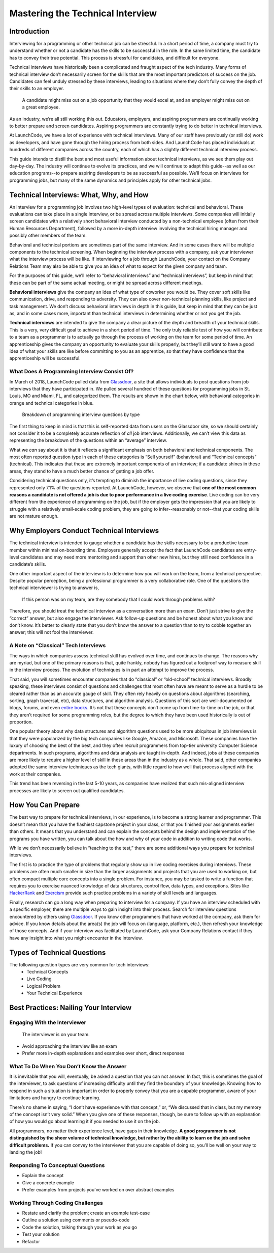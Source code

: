 .. _tech-interview:




Mastering the Technical Interview
=================================

Introduction 
------------

Interviewing for a programming or other technical job can be stressful. 
In a short period of time, a company must try to understand whether or 
not a candidate has the skills to be successful in the role. 
In the same limited time, the candidate has to convey their true potential. 
This process is stressful for candidates, and difficult for everyone.

Technical interviews have historically been a complicated and 
fraught aspect of the tech industry. Many forms of technical interview 
don’t necessarily screen for the skills that are the most important 
predictors of success on the job. Candidates can feel unduly stressed 
by these interviews, leading to situations where they don’t fully 
convey the depth of their skills to an employer. 

   A candidate might miss out on a job opportunity that they would excel at, and an employer might miss out on a great employee.


As an industry, we’re all still working this out. Educators, employers, 
and aspiring programmers are continually working to better prepare and screen candidates. 
Aspiring programmers are constantly trying to do better in technical interviews.

At LaunchCode, we have a lot of experience with technical interviews. 
Many of our staff have previously (or still do) work as developers, and 
have gone through the hiring process from both sides. And LaunchCode 
has placed individuals at hundreds of different companies across the country, 
each of which has a slightly different technical interview process. 

This guide intends to distill the best and most useful information 
about technical interviews, as we see them play out day-by-day. 
The industry will continue to evolve its practices, and we will 
continue to adapt this guide--as well as our education programs--to prepare 
aspiring developers to be as successful as possible. 
We’ll focus on interviews for programming jobs, but many of the same 
dynamics and principles apply for other technical jobs. 

Technical Interviews: What, Why, and How
----------------------------------------

An interview for a programming job involves two high-level types 
of evaluation: technical and behavioral. These evaluations can take place in a 
single interview, or be spread across multiple interviews. Some companies will 
initially screen candidates with a relatively short behavioral interview 
conducted by a non-technical employee (often from their Human Resources Department), 
followed by a more in-depth interview involving the technical hiring manager 
and possibly other members of the team. 

Behavioral and technical portions are sometimes part of the same interview. 
And in some cases there will be multiple components to the technical screening. 
When beginning the interview process with a company, ask your interviewer what 
the interview process will be like. If interviewing for a job through LaunchCode, 
your contact on the Company Relations Team may also be able to give you an idea 
of what to expect for the given company and team. 

For the purposes of this guide, we’ll refer to “behavioral interviews” and 
“technical interviews”, but keep in mind that these can be part of the same 
actual meeting, or might be spread across different meetings.

**Behavioral interviews** give the company an idea of what type of coworker you would be. 
They cover soft skills like communication, drive, and responding to adversity. 
They can also cover non-technical planning skills, like project and task management. 
We don’t discuss behavioral interviews in depth in this guide, 
but keep in mind that they can be just as, and in some cases more, 
important than technical interviews in determining whether or not you get the job. 

**Technical interviews** are intended to give the company a clear picture of the depth 
and breadth of your technical skills. This is a very, very difficult goal to achieve in 
a short period of time. The only truly reliable test of how you will contribute to a 
team as a programmer is to actually go through the process of working on the team for some period of time. 
An apprenticeship gives the company an opportunity to evaluate your skills properly, 
but they’ll still want to have a good idea of what your skills are like before committing to you as 
an apprentice, so that they have confidence that the apprenticeship will be successful. 


What Does A Programming Interview Consist Of?
^^^^^^^^^^^^^^^^^^^^^^^^^^^^^^^^^^^^^^^^^^^^^

In March of 2018, LaunchCode pulled data from `Glassdoor <https://www.glassdoor.com/index.htm>`_, a site that allows individuals to 
post questions from job interviews that they have participated in. We pulled several 
hundred of these questions for programming jobs in St. Louis, MO and Miami, FL, and 
categorized them. The results are shown in the chart below, with behavioral categories in 
orange and technical categories in blue.

.. figure:: figures/interview-questions-chart.png

   Breakdown of programming interview questions by type

The first thing to keep in mind is that this is self-reported data from users on the 
Glassdoor site, so we should certainly not consider it to be a completely accurate reflection 
of *all* job interviews. Additionally, we can’t view this data as representing the breakdown of 
the questions within an “average” interview. 

What we *can* say about it is that it reflects a significant emphasis on both 
behavioral and technical components. The most often reported question type in 
each of these categories is “Sell yourself” (behavioral) and “Technical 
concepts” (technical). This indicates that these are extremely important components 
of an interview; if a candidate shines in these areas, they stand to have a much 
better chance of getting a job offer. 

Considering technical questions only, it’s tempting to diminish the importance 
of live coding questions, since they represented only 7.1% of the questions reported. 
At LaunchCode, however, we observe that **one of the most common reasons a candidate 
is not offered a job is due to poor performance in a live coding exercise**. 
Live coding can be very different from the experience of programming on the job, 
but if the employer gets the impression that you are likely to struggle with a 
relatively small-scale coding problem, they are going to infer--reasonably or not--that 
your coding skills are not mature enough.

Why Employers Conduct Technical Interviews
------------------------------------------

The technical interview is intended to gauge whether a candidate has the 
skills necessary to be a productive team member within minimal on-boarding time. 
Employers generally accept the fact that LaunchCode candidates are 
entry-level candidates and may need more mentoring and support than other new 
hires, but they still need confidence in a candidate’s skills.

One other important aspect of the interview is to determine how you will work on 
the team, from a technical perspective. Despite popular perception, being a 
professional programmer is a very collaborative role. One of the questions 
the technical interviewer is trying to answer is, 

   If this person was on my team, are they somebody that I could work through problems with?

Therefore, you should treat the technical interview as a conversation more than 
an exam. Don’t just strive to give the “correct” answer, but also engage the 
interviewer. Ask follow-up questions and be honest about what you know and 
don’t know. It’s better to clearly state that you don’t know the answer to a 
question than to try to cobble together an answer; this will not fool the interviewer.

A Note on “Classical” Tech Interviews
^^^^^^^^^^^^^^^^^^^^^^^^^^^^^^^^^^^^^

The ways in which companies assess technical skill has evolved over time, 
and continues to change. The reasons why are myriad, but one of the primary 
reasons is that, quite frankly, nobody has figured out a foolproof way to 
measure skill in the interview process. The evolution of techniques is in 
part an attempt to improve the process.

That said, you will sometimes encounter companies that do “classical” or 
“old-school” technical interviews. Broadly speaking, these interviews 
consist of questions and challenges that most often have are meant to 
serve as a hurdle to be cleared rather than as an accurate gauge of skill. 
They often rely heavily on questions about algorithms (searching, sorting, 
graph traversal, etc), data structures, and algorithm analysis. 
Questions of this sort are well-documented on blogs, forums, and even 
`entire books <https://www.amazon.com/Cracking-Coding-Interview-Programming-Questions/dp/0984782850/ref=sr_1_1?s=books&ie=UTF8&qid=1536247115&sr=1-1&keywords=cracking+the+coding+interview>`_. 
It’s not that these concepts don’t come up from time-to-time 
on the job, or that they aren’t required for some programming roles, 
but the degree to which they have been used historically is out of proportion.

One popular theory about why data structures and algorithm questions used to be 
more ubiquitous in job interviews is that they were popularized by the 
big tech companies like Google, Amazon, and Microsoft. 
These companies have the luxury of choosing the best of the best, 
and they often recruit programmers from top-tier university Computer 
Science departments. In such programs, algorithms and data analysis 
are taught in-depth. And indeed, jobs at these companies are more likely 
to require a higher level of skill in these areas than in the industry 
as a whole. That said, other companies adopted the same interview 
techniques as the tech giants, with little regard to how well that 
process aligned with the work at their companies. 

This trend has been reversing in the last 5-10 years, as companies 
have realized that such mis-aligned interview processes are likely 
to screen out qualified candidates.

How You Can Prepare
-------------------
The best way to prepare for technical interviews, in our experience, 
is to become a strong learner and programmer. This doesn’t mean that 
you have the flashiest capstone project in your class, or that you 
finished your assignments earlier than others. It means that you 
understand and can explain the concepts behind the design and 
implementation of the programs you have written, you can talk about 
the how and why of your code in addition to writing code that works.

While we don’t necessarily believe in “teaching to the test,” there are 
some additional ways you prepare for technical interviews.

The first is to practice the type of problems that regularly show up 
in live coding exercises during interviews. These problems are often 
much smaller in size than the larger assignments and projects that 
you are used to working on, but often compact multiple core concepts 
into a single problem. For instance, you may be tasked to write a 
function that requires you to exercise nuanced knowledge of data structures, 
control flow, data types, and exceptions. Sites like 
`HackerRank <https://www.hackerrank.com/>`_ and 
`Exercism <https://exercism.org/>`_ provide such practice problems 
in a variety of skill levels and languages. 

Finally, research can go a long way when preparing to interview for a company. 
If you have an interview scheduled with a specific employer, there are multiple 
ways to gain insight into their process. Search for interview questions 
encountered by others using `Glassdoor <https://www.glassdoor.com/index.htm>`_. 
If you know other programmers that have worked at the company, ask them for advice. 
If you know details about the area(s) the job will focus on (language, platform, etc.), 
then refresh your knowledge of those concepts.  
And if your interview was facilitated by LaunchCode, ask your Company Relations 
contact if they have any insight into what you might encounter in the interview. 

Types of Technical Questions
----------------------------

The following question types are very common for tech interviews:
   * Technical Concepts
   * Live Coding
   * Logical Problem
   * Your Technical Experience

Best Practices: Nailing Your Interview
--------------------------------------

Engaging With the Interviewer
^^^^^^^^^^^^^^^^^^^^^^^^^^^^^

   The interviewer is on your team.

* Avoid approaching the interview like an exam
* Prefer more in-depth explanations and examples over short, direct responses

What To Do When You Don’t Know the Answer
^^^^^^^^^^^^^^^^^^^^^^^^^^^^^^^^^^^^^^^^^

It is inevitable that you will, eventually, be asked a question that you 
can not answer. In fact, this is sometimes the goal of the interviewer, 
to ask questions of increasing difficulty until they find the boundary 
of your knowledge. Knowing how to respond in such a situation is important 
in order to properly convey that you are a capable programmer, aware of 
your limitations and hungry to continue learning.

There’s no shame in saying, “I don’t have experience with that concept,” 
or, “We discussed that in class, but my memory of the concept isn’t very 
solid.” When you give one of these responses, though, be sure to follow up 
with an explanation of how you would go about learning it if you needed to 
use it on the job. 

All programmers, no matter their experience level, have gaps in their knowledge. 
**A good programmer is not distinguished by the sheer volume of technical 
knowledge, but rather by the ability to learn on the job and solve difficult 
problems.** If you can convey to the interviewer that you are capable of doing 
so, you’ll be well on your way to landing the job! 

Responding To Conceptual Questions
^^^^^^^^^^^^^^^^^^^^^^^^^^^^^^^^^^

* Explain the concept
* Give a concrete example
* Prefer examples from projects you've worked on over abstract examples

Working Through Coding Challenges
^^^^^^^^^^^^^^^^^^^^^^^^^^^^^^^^^

* Restate and clarify the problem; create an example test-case
* Outline a solution using comments or pseudo-code
* Code the solution, talking through your work as you go
* Test your solution 
* Refactor 
